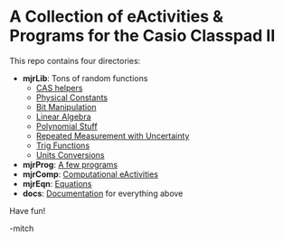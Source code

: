 * A Collection of eActivities & Programs for the Casio Classpad II

This repo contains four directories:

 - *mjrLib*: Tons of random functions
   - [[https://richmit.github.io/classpad2/#mjrCAS][CAS helpers]]
   - [[https://richmit.github.io/classpad2/#mjrConstants][Physical Constants]]
   - [[https://richmit.github.io/classpad2/#mjrIntegers][Bit Manipulation]]
   - [[https://richmit.github.io/classpad2/#mjrLinearAlg][Linear Algebra]]
   - [[https://richmit.github.io/classpad2/#mjrPolynomial][Polynomial Stuff]]
   - [[https://richmit.github.io/classpad2/#mjrRepMeas][Repeated Measurement with Uncertainty]]
   - [[https://richmit.github.io/classpad2/#mjrTrig][Trig Functions]]
   - [[https://richmit.github.io/classpad2/#mjrUnits][Units Conversions]]
 - *mjrProg*: [[https://richmit.github.io/classpad2/#mjrProg][A few programs]]
 - *mjrComp*: [[https://richmit.github.io/classpad2/#mjrComp][Computational eActivities]]
 - *mjrEqn*: [[https://richmit.github.io/classpad2/#mjrEqn][Equations]]
 - *docs*: [[https://richmit.github.io/classpad2/][Documentation]] for everything above

Have fun!

-mitch


